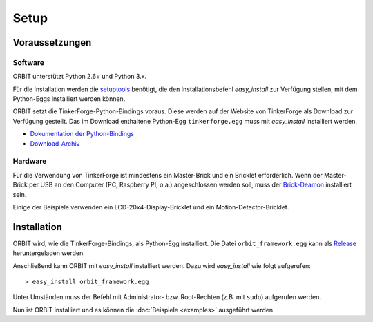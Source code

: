 Setup
#####

Voraussetzungen
===============

Software
--------

ORBIT unterstützt Python 2.6+ und Python 3.x.

Für die Installation werden die setuptools_ benötigt, 
die den Installationsbefehl *easy_install* zur Verfügung stellen, 
mit dem Python-Eggs installiert werden können.

ORBIT setzt die TinkerForge-Python-Bindings voraus.
Diese werden auf der Website von TinkerForge als Download zur Verfügung gestellt. 
Das im Download enthaltene Python-Egg ``tinkerforge.egg`` muss mit *easy_install*
installiert werden.

* `Dokumentation der Python-Bindings`_
* `Download-Archiv`_

Hardware
--------

Für die Verwendung von TinkerForge ist mindestens ein Master-Brick 
und ein Bricklet erforderlich.
Wenn der Master-Brick per USB an den Computer (PC, Raspberry PI, o.a.)
angeschlossen werden soll, muss der `Brick-Deamon`_ installiert sein.

Einige der Beispiele verwenden ein LCD-20x4-Display-Bricklet und ein Motion-Detector-Bricklet.

Installation
============

ORBIT wird, wie die TinkerForge-Bindings, als Python-Egg installiert.
Die Datei ``orbit_framework.egg`` kann als Release_ heruntergeladen werden.

Anschließend kann ORBIT mit *easy_install* installiert werden.
Dazu wird *easy_install* wie folgt aufgerufen:
::

	> easy_install orbit_framework.egg

Unter Umständen muss der Befehl mit Administrator- bzw. Root-Rechten (z.B. mit ``sudo``) aufgerufen werden.

Nun ist ORBIT installiert und es können die :doc:`Beispiele <examples>` ausgeführt werden.

.. _setuptools: https://pypi.python.org/pypi/setuptools
.. _`Dokumentation der Python-Bindings`: http://www.tinkerforge.com/de/doc/Software/API_Bindings_Python.html
.. _`Download-Archiv`: http://download.tinkerforge.com/bindings/python/
.. _`Brick-Deamon`: http://www.tinkerforge.com/de/doc/Software/Brickd.html
.. _Release: https://github.com/mastersign/orbit/releases